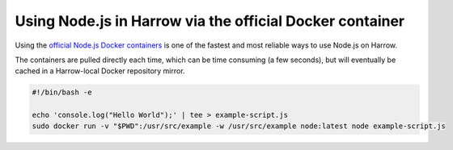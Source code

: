 Using Node.js in Harrow via the official Docker container
=========================================================

Using the `official Node.js Docker containers`_ is one of the fastest and most
reliable ways to use Node.js on Harrow.

The containers are pulled directly each time, which can be time consuming (a
few seconds), but will eventually be cached in a Harrow-local Docker repository
mirror.

.. code-block:: bash

  #!/bin/bash -e

  echo 'console.log("Hello World");' | tee > example-script.js
  sudo docker run -v "$PWD":/usr/src/example -w /usr/src/example node:latest node example-script.js

.. _official Node.js Docker containers: https://hub.docker.com/_/node/
